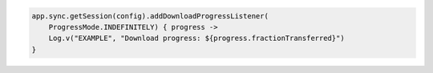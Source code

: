 .. code-block:: kotlin

   app.sync.getSession(config).addDownloadProgressListener(
       ProgressMode.INDEFINITELY) { progress ->
       Log.v("EXAMPLE", "Download progress: ${progress.fractionTransferred}")
   }
